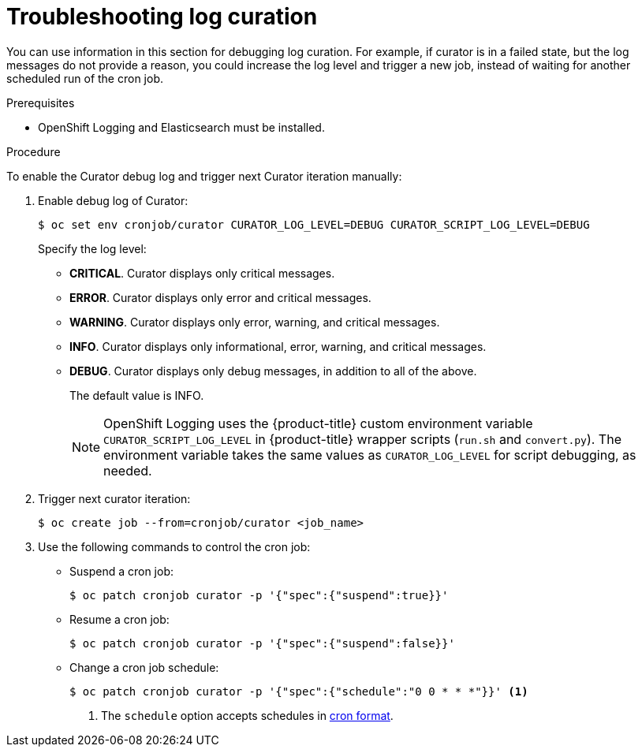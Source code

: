// Module included in the following assemblies:
//
// * logging/cluster-logging-curator.adoc

[id="cluster-logging-curator-troubleshoot_{context}"]
= Troubleshooting  log curation

You can use information in this section for debugging log curation. For example, if curator is in a failed state, but the log messages do not
provide a reason, you could increase the log level and trigger a new job, instead of waiting for another scheduled run of the cron job.

.Prerequisites

* OpenShift Logging and Elasticsearch must be installed.

.Procedure

To enable the Curator debug log and trigger next Curator iteration manually:

. Enable debug log of Curator:
+
[source,terminal]
----
$ oc set env cronjob/curator CURATOR_LOG_LEVEL=DEBUG CURATOR_SCRIPT_LOG_LEVEL=DEBUG
----
+
Specify the log level:
+
* *CRITICAL*. Curator displays only critical messages.
* *ERROR*. Curator displays only error and critical messages.
* *WARNING*. Curator displays only error, warning, and critical messages.
* *INFO*. Curator displays only informational, error, warning, and critical messages.
* *DEBUG*. Curator displays only debug messages, in addition to all of the above.
+
The default value is INFO.
+
[NOTE]
====
OpenShift Logging uses the {product-title} custom environment variable `CURATOR_SCRIPT_LOG_LEVEL` in {product-title} wrapper scripts (`run.sh` and `convert.py`).
The environment variable takes the same values as `CURATOR_LOG_LEVEL` for script debugging, as needed.
====

. Trigger next curator iteration:
+
[source,terminal]
----
$ oc create job --from=cronjob/curator <job_name>
----

. Use the following commands to control the cron job:

** Suspend a cron job:
+
[source,terminal]
----
$ oc patch cronjob curator -p '{"spec":{"suspend":true}}'
----

** Resume a cron job:
+
[source,terminal]
----
$ oc patch cronjob curator -p '{"spec":{"suspend":false}}'
----

** Change a cron job schedule:
+
[source,terminal]
----
$ oc patch cronjob curator -p '{"spec":{"schedule":"0 0 * * *"}}' <1>
----
<1> The `schedule` option accepts schedules in link:https://en.wikipedia.org/wiki/Cron[cron format].
